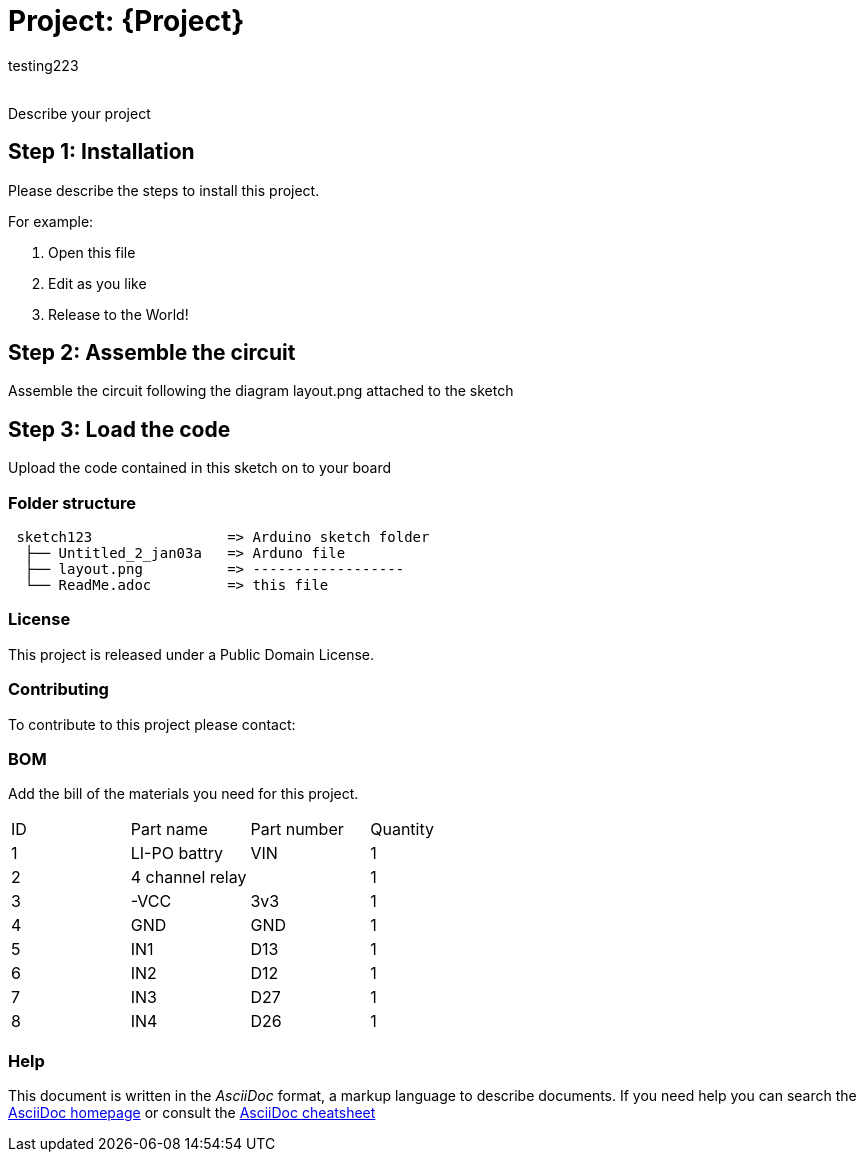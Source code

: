 :Author: testing223
:Email:
:Date: 03/01/2024
:Revision: version#
:License: Public Domain

= Project: {Project}

Describe your project

== Step 1: Installation
Please describe the steps to install this project.

For example:

1. Open this file
2. Edit as you like
3. Release to the World!

== Step 2: Assemble the circuit

Assemble the circuit following the diagram layout.png attached to the sketch

== Step 3: Load the code

Upload the code contained in this sketch on to your board

=== Folder structure

....
 sketch123                => Arduino sketch folder
  ├── Untitled_2_jan03a   => Arduno file  
  ├── layout.png          => ------------------
  └── ReadMe.adoc         => this file
....

=== License
This project is released under a {License} License.

=== Contributing
To contribute to this project please contact: 

=== BOM
Add the bill of the materials you need for this project.

|===
| ID | Part name      | Part number | Quantity
| 1 | LI-PO battry    | VIN         | 1       
| 2 | 4 channel relay |             | 1        
| 3 | -VCC            | 3v3         | 1     
| 4 | GND             | GND         | 1       
| 5 | IN1             | D13         | 1        
| 6 | IN2             | D12         | 1   
| 7 | IN3             | D27         | 1       
| 8 | IN4             | D26         | 1             
|===


=== Help
This document is written in the _AsciiDoc_ format, a markup language to describe documents. 
If you need help you can search the http://www.methods.co.nz/asciidoc[AsciiDoc homepage]
or consult the http://powerman.name/doc/asciidoc[AsciiDoc cheatsheet]
